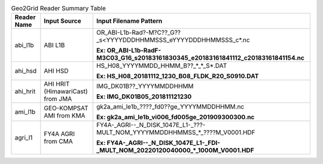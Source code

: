 .. File auto-generated by ``generate_summary_table.py``

.. tabularcolumns:: |p{2cm}|p{3cm}|p{15cm}|

.. list-table:: Geo2Grid Reader Summary Table
    :header-rows: 1

    * - **Reader Name**
      - **Input Source**
      - **Input Filename Pattern**
    * - abi_l1b
      - ABI L1B
      - OR_ABI-L1b-Rad?-M?C??_G??_s<YYYYDDDHHMMSSS_eYYYYDDDHHMMSSS_c*.nc

        **Ex: OR_ABI-L1b-RadF-M3C03_G16_s20183161830345_e20183161841112_c20183161841154.nc**
    * - ahi_hsd
      - AHI HSD
      - HS_H08_YYYYMMDD_HHMM_B??_*_*_S*.DAT

        **Ex: HS_H08_20181112_1230_B08_FLDK_R20_S0910.DAT**
    * - ahi_hrit
      - AHI HRIT (HimawariCast) from JMA
      - IMG_DK01B??_YYYYMMDDHHMM

        **Ex: IMG_DK01B05_201811121230**
    * - ami_l1b
      - GEO-KOMPSAT AMI from KMA
      - gk2a_ami_le1b_????_fd0??ge_YYYYMMDDHHMM.nc

        **Ex: gk2a_ami_le1b_vi006_fd005ge_201909300300.nc**
    * - agri_l1
      - FY4A AGRI from CMA
      - FY4A-_AGRI--_N_DISK_1047E_L1-_???-MULT_NOM_YYYYMMDDHHMMSS_*_????M_V0001.HDF

        **Ex: FY4A-_AGRI--_N_DISK_1047E_L1-_FDI-_MULT_NOM_20220120040000_*_1000M_V0001.HDF**
